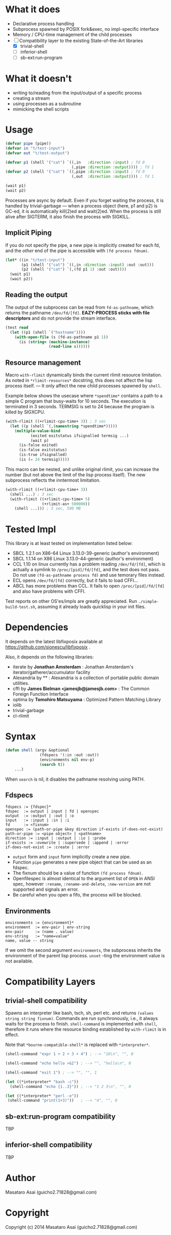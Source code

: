 
#+startup: showall

* What it does

+ Declarative process handling
+ Subprocess spawned by POSIX fork&exec, no impl-specific interface
+ Memory / CPU-time management of the child processes
+ [-] Compatibility layer to the existing State-of-the-Art libraries 
  + [X] trivial-shell
  + [ ] inferior-shell
  + [ ] sb-ext:run-program

* What it doesn't

+ writing to/reading from the input/output of a specific process
+ creating a stream
+ using processes as a subroutine
+ mimicking the shell scripts

* Usage

#+BEGIN_SRC lisp
(defvar pipe (pipe))
(defvar in "t/test-input")
(defvar out "t/test-output")

(defvar p1 (shell '("cat") `((,in   :direction :input) ; fd 0
                             (,pipe :direction :output)))) ; fd 1
(defvar p2 (shell '("cat") `((,pipe :direction :input) ; fd 0
                             (,out  :direction :output)))) ; fd 1

(wait p1)
(wait p2)
#+END_SRC

Processes are async by default.
Even if you forget waiting the process, it is handled by trivial-garbage
--- when a process object (here, p1 and p2) is GC-ed, it is automatically
kill(2)ed and wait(2)ed. When the process is still alive after SIGTERM,
it also finish the process with SIGKILL.

** Implicit Piping

If you do not specify the pipe, a new pipe is implicitly created for each
fd, and the /other/ end of the pipe is accessible with =(fd process fdnum)=.

#+BEGIN_SRC lisp
    (let* ((in "t/test-input")
           (p1 (shell '("cat") `((,in :direction :input) :out :out)))
           (p2 (shell '("cat") `(,(fd p1 1) :out :out))))
      (wait p1)
      (wait p2))
#+END_SRC

** Reading the output

The output of the subprocess can be read from =fd-as-pathname=, which
returns the pathname =/dev/fd/[fd]=.
*EAZY-PROCESS sticks with file descriptors* and do not provide the stream interface.

#+BEGIN_SRC lisp
(test read
  (let ((p1 (shell `("hostname"))))
    (with-open-file (s (fd-as-pathname p1 1))
      (is (string= (machine-instance)
                   (read-line s))))))
#+END_SRC

** Resource management

Macro =with-rlimit= dynamically binds the current rlimit
resource limitation. 
As noted in =*rlimit-resources*= docstring, this does not affect the lisp process itself.
--- It only affect the new child processes spawned by =shell=.

Example below shows the usecase where =*spendtime*= contains a path to a
simple C program that busy-waits for 10 seconds. The execution is
terminated in 3 seconds. TERMSIG is set to 24 because the program
is killed by SIGXCPU.

#+BEGIN_SRC lisp
 (with-rlimit ((+rlimit-cpu-time+ 3)) ; 3 sec
   (let ((p (shell `(,(namestring *spendtime*))))) 
     (multiple-value-bind
            (exited exitstatus ifsignalled termsig ...)
            (wait p)
       (is-false exited)
       (is-false exitstatus)
       (is-true ifsignalled)
       (is (= 24 termsig)))))
#+END_SRC

This macro can be nested, and unlike original rlimit, you can increase the
number (but not above the limit of the lisp process itself).
The new subprocess reflects the inntermost limitation.

#+BEGIN_SRC lisp
(with-rlimit ((+rlimit-cpu-time+ 3))
  (shell ...) ; 3 sec
  (with-rlimit ((+rlimit-cpu-time+ 5)
                (+rlimit-as+ 500000))
    (shell ...))) ; 5 sec, 500 MB
#+END_SRC

* Tested Impl

This library is at least tested on implementation listed below:

+ SBCL 1.2.1 on X86-64 Linux 3.13.0-39-generic (author's environment)
+ SBCL 1.1.14 on X86 Linux 3.13.0-44-generic (author's environment)
+ CCL 1.10 on linux currently has a problem reading =/dev/fd/[fd]=, which
  is actually a symlink to =/proc/[pid]/fd/[fd]=, and the test does not
  pass. Do not use =(fd-as-pathname process fd)= and use temorary
  files instead.
+ ECL opens =/dev/fd/[fd]= correctly, but it fails to load CFFI...
+ ABCL has more problems than CCL. It fails to open =/proc/[pid]/fd/[fd]=
  and also have problems with CFFI.

Test reports on other OS'es/impls are greatly appreciated.
Run =./simple-build-test.sh=, assuming it already loads quicklisp in your
init files.

* Dependencies

It depends on the latest libfixposix available at
https://github.com/sionescu/libfixposix .

Also, it depends on the following libraries:

+ iterate by *Jonathan Amsterdam* :
    Jonathan Amsterdam's iterator/gatherer/accumulator facility
+ Alexandria by ** :
    Alexandria is a collection of portable public domain utilities.
+ cffi by *James Bielman  <jamesjb@jamesjb.com>* :
    The Common Foreign Function Interface
+ optima by *Tomohiro Matsuyama* :
    Optimized Pattern Matching Library
+ iolib
+ trivial-garbage
+ cl-rlimit

* Syntax

#+BEGIN_SRC lisp
(defun shell (argv &optional
               (fdspecs '(:in :out :out))
               (environments nil env-p)
               (search t))
    ...)
#+END_SRC

When =search= is nil, it disables the pathname resolving using PATH.

** Fdspecs

: fdspecs := {fdspec}*
: fdspec  := output | input | fd | openspec
: output  := :output | :out | :o
: input   := :input | :in | :i
: fd      := <fixnum>
: openspec := (path-or-pipe &key direction if-exists if-does-not-exist)
: path-or-pipe := <pipe object> | <pathname>
: direction := :input | :output | :io | :probe
: if-exists := :ovewrite | :supersede | :append | :error
: if-does-not-exist := :create | :error

+ =output= form and =input= form implicitly create a new pipe.
+ Function =pipe= generates a new pipe object that can be used as an fdspec.
+ The fixnum should be a value of function =(fd process fdnum)=.
+ Openfilespec is almost identical to the argument list of =OPEN= in ANSI
  spec, however =:rename=, =:rename-and-delete=, =:new-version= are not
  supported and signals an error.
+ Be careful when you open a fifo, the process will be blocked.

** Environments

: environments := {environment}*
: environment  := env-pair | env-string
: env-pair     := (name . value)
: env-string   := "name=value"
: name, value -- string

If we omit the second argument =environments=,
the subprocess inherits the environment of the parent lisp process.
=unset= -ting the environment value is not available.

* Compatibility Layers
** trivial-shell compatibility

Spawns an interpreter like bash, tsch, sh, perl etc. and
returns =(values string string fixnum)=.
Commands are run synchronously, i.e., it always waits for the process to finish.
=shell-command= is implemented with =shell=, therefore it runs where the
resource binding established by =with-rlimit= is in effect.

Note that =*bourne-compatible-shell*= is replaced with =*interpreter*=.

#+BEGIN_SRC lisp
(shell-command "expr 1 + 2 + 3 + 4") ; --> "10\n", "", 0

(shell-command "echo hello >&2") ; --> "", "hello\n", 0

(shell-command "exit 1") ; --> "", "", 1

(let ((*interpreter* "bash -c"))
  (shell-command "echo {1..3}")) ; --> "1 2 3\n", "", 0

(let ((*interpreter* "perl -e"))
 (shell-command "print(1+3)"))   ; --> "4", "", 0
#+END_SRC

** sb-ext:run-program compatibility

TBP

** inferior-shell compatibility

TBP

* Author

Masataro Asai (guicho2.71828@gmail.com)

* Copyright

Copyright (c) 2014 Masataro Asai (guicho2.71828@gmail.com)

